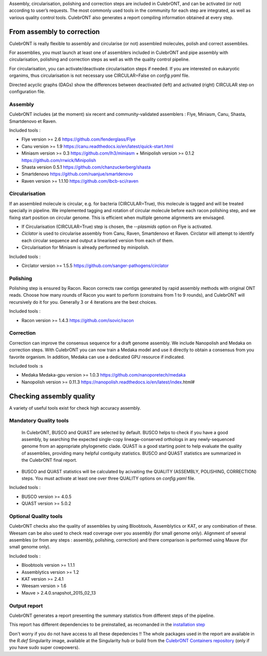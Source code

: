 Assembly, circularisation, polishing and correction steps are included in CulebrONT, and can be activated (or not) according to user’s requests. The most commonly used tools in the community for each step are integrated, as well as various quality control tools. CulebrONT also generates a report compiling information obtained at every step.

From assembly to correction
---------------------------

CulebrONT is really flexible to assembly and circularise (or not) assembled molecules, polish and correct assemblies.

For assemblies, you must launch at least one of assemblers included in CulebrONT and pipe assembly with circularisation, polishing and correction steps as well as with the quality control pipeline.

For circularisation, you can activate/deactivate circularisation steps if needed.
If you are interested on eukaryotic organims, thus circularisation is not necessary use CIRCULAR=False on *config.yaml* file.

Directed acyclic graphs (DAGs) show the differences between deactivated (left) and activated (right) CIRCULAR step on configuration file.


.. image:: images/assembly_to_correction.png
   :target: images/assembly_to_correction.png
   :alt: global


Assembly
^^^^^^^^

CulebrONT includes (at the moment) six recent and community-validated assemblers : Flye, Miniasm, Canu, Shasta, Smartdenovo et Raven.

Included tools :

* Flye version >= 2.6 https://github.com/fenderglass/Flye
* Canu version >= 1.9 https://canu.readthedocs.io/en/latest/quick-start.html
* Miniasm version >= 0.3 https://github.com/lh3/miniasm + Minipolish version >= 0.1.2 https://github.com/rrwick/Minipolish
* Shasta version 0.5.1 https://github.com/chanzuckerberg/shasta
* Smartdenovo https://github.com/ruanjue/smartdenovo
* Raven version >= 1.1.10 https://github.com/lbcb-sci/raven



Circularisation
^^^^^^^^^^^^^^^

If an assembled molecule is circular, e.g. for bacteria (CIRCULAR=True), this molecule is tagged and will be treated specially in pipeline. We implemented tagging and rotation of circular molecule before each racon polishing step, and we fixing start position on circular genome. This is efficient when multiple genome alignments are envisaged.


* If Circularisation (CIRCULAR=True) step is chosen, the *--plasmids* option on Flye is activated.
* *Ciclator* is used to circularise assembly from Canu, Raven, Smartdenovo et Raven. Circlator will attempt to identify each circular sequence and output a linearised version from each of them.
* Circularisation for Miniasm is already performed by minipolish.

Included tools :

* Circlator version >= 1.5.5 https://github.com/sanger-pathogens/circlator

Polishing
^^^^^^^^^

Polishing step is ensured by Racon. Racon corrects raw contigs generated by rapid assembly methods with original ONT reads. Choose how many rounds of Racon you want to perform (constrains from 1 to 9 rounds), and CulebrONT will recursively do it for you. Generally 3 or 4 iterations are the best choices.

Included tools :


* Racon version >= 1.4.3 https://github.com/isovic/racon

Correction
^^^^^^^^^^

Correction can improve the consensus sequence for a draft genome assembly. We include Nanopolish and Medaka on correction steps. With CulebrONT you can now train a Medaka model and use it directly to obtain a consensus from you favorite organism. In addition, Medaka can use a dedicated GPU resource if indicated.

Included tools :s


* Medaka Medaka-gpu version >= 1.0.3 https://github.com/nanoporetech/medaka
* Nanopolish version >= 0.11.3 https://nanopolish.readthedocs.io/en/latest/index.html#

Checking assembly quality
-------------------------

A variety of useful tools exist for check high accuracy assembly.


.. image:: images/quality.png
   :target: images/quality.png
   :alt: global


Mandatory Quality tools
^^^^^^^^^^^^^^^^^^^^^^^

 In CulebrONT, BUSCO and QUAST are selected by default. BUSCO helps to check if you have a good assembly, by searching the expected single-copy lineage-conserved orthologs in any newly-sequenced genome from an appropriate phylogenetic clade. QUAST is a good starting point to help evaluate the quality of assemblies, providing many helpful contiguity statistics. BUSCO and QUAST statistics are summarized in the CulebrONT final report.


* BUSCO and QUAST statistics will be calculated by acivaiting the QUALITY (ASSEMBLY, POLISHING, CORRECTION) steps. You must activate at least one over three QUALITY options on *config.yaml* file.

Included tools :


* BUSCO version >= 4.0.5
* QUAST version >= 5.0.2

Optional Quality tools
^^^^^^^^^^^^^^^^^^^^^^

CulebrONT checks also the quality of assemblies by using Bloobtools, Assemblytics or KAT, or any combination of these. Weesam can be also used to check read coverage over you assembly (for small genome only). Alignment of several assembles (or from any steps : assembly, polishing, correction) and there comparison is performed using Mauve (for small genome only).

Included tools :


* Bloobtools version >= 1.1.1
* Assemblytics version >= 1.2
* KAT version >= 2.4.1
* Weesam version > 1.6
* Mauve > 2.4.0.snapshot_2015_02_13

Output report
^^^^^^^^^^^^^

CulebrONT generates a report presenting the summary statistics from different steps of the pipeline.

This report has different dependencies to be preinstalled, as recomanded in the `installation step <#installation>`_

Don't worry if you do not have access to all these depedencies !! The whole packages used in the report are available in  the *R.def* Singularity image, available at the Singularity hub or build from the `CulebrONT Containers repository <https://github.com/SouthGreenPlatform/CulebrONT_pipeline/tree/master/Containers>`_ (only if you have sudo super cowpowers).
